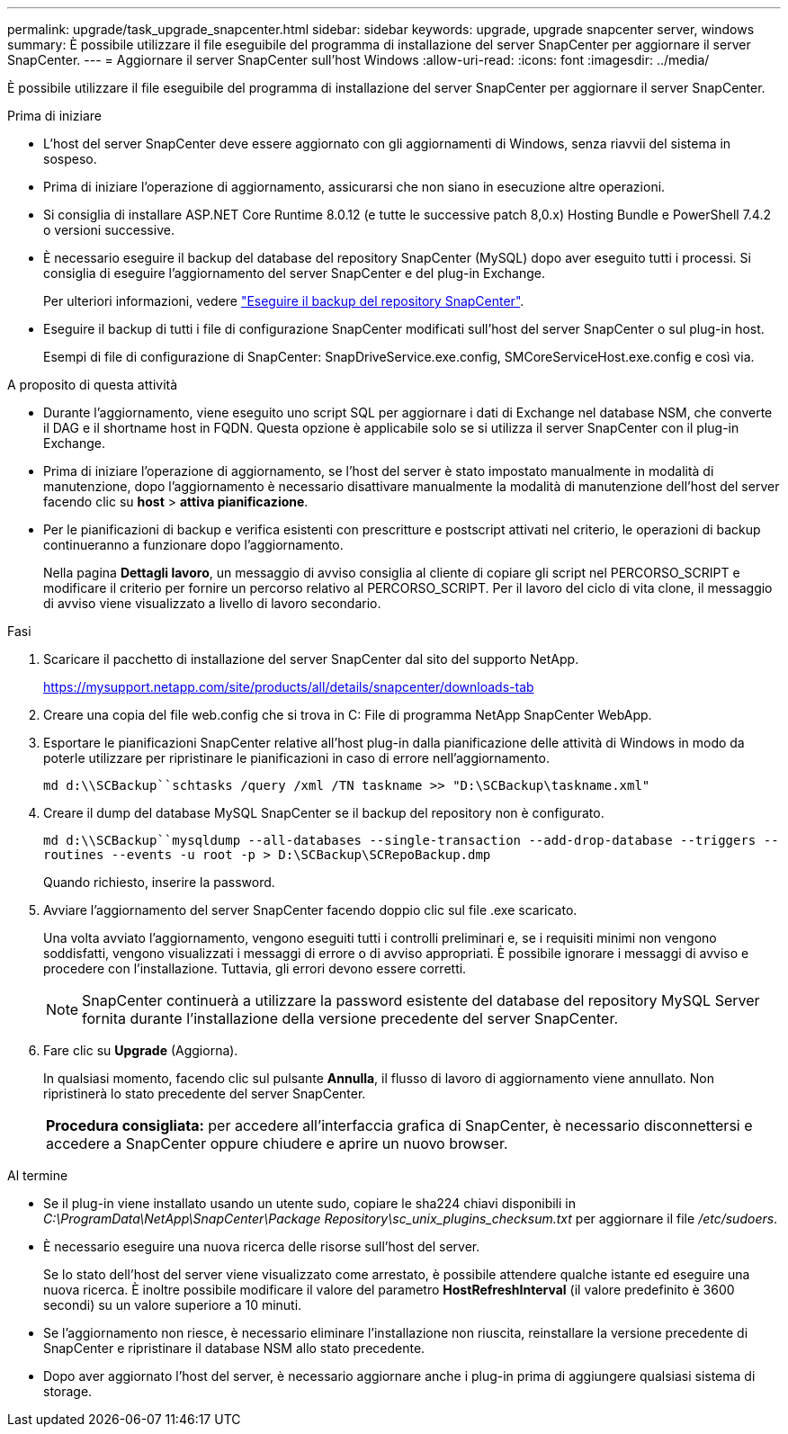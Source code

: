 ---
permalink: upgrade/task_upgrade_snapcenter.html 
sidebar: sidebar 
keywords: upgrade, upgrade snapcenter server, windows 
summary: È possibile utilizzare il file eseguibile del programma di installazione del server SnapCenter per aggiornare il server SnapCenter. 
---
= Aggiornare il server SnapCenter sull'host Windows
:allow-uri-read: 
:icons: font
:imagesdir: ../media/


[role="lead"]
È possibile utilizzare il file eseguibile del programma di installazione del server SnapCenter per aggiornare il server SnapCenter.

.Prima di iniziare
* L'host del server SnapCenter deve essere aggiornato con gli aggiornamenti di Windows, senza riavvii del sistema in sospeso.
* Prima di iniziare l'operazione di aggiornamento, assicurarsi che non siano in esecuzione altre operazioni.
* Si consiglia di installare ASP.NET Core Runtime 8.0.12 (e tutte le successive patch 8,0.x) Hosting Bundle e PowerShell 7.4.2 o versioni successive.
* È necessario eseguire il backup del database del repository SnapCenter (MySQL) dopo aver eseguito tutti i processi. Si consiglia di eseguire l'aggiornamento del server SnapCenter e del plug-in Exchange.
+
Per ulteriori informazioni, vedere link:../admin/concept_manage_the_snapcenter_server_repository.html#back-up-the-snapcenter-repository["Eseguire il backup del repository SnapCenter"^].

* Eseguire il backup di tutti i file di configurazione SnapCenter modificati sull'host del server SnapCenter o sul plug-in host.
+
Esempi di file di configurazione di SnapCenter: SnapDriveService.exe.config, SMCoreServiceHost.exe.config e così via.



.A proposito di questa attività
* Durante l'aggiornamento, viene eseguito uno script SQL per aggiornare i dati di Exchange nel database NSM, che converte il DAG e il shortname host in FQDN. Questa opzione è applicabile solo se si utilizza il server SnapCenter con il plug-in Exchange.
* Prima di iniziare l'operazione di aggiornamento, se l'host del server è stato impostato manualmente in modalità di manutenzione, dopo l'aggiornamento è necessario disattivare manualmente la modalità di manutenzione dell'host del server facendo clic su *host* > *attiva pianificazione*.
* Per le pianificazioni di backup e verifica esistenti con prescritture e postscript attivati nel criterio, le operazioni di backup continueranno a funzionare dopo l'aggiornamento.
+
Nella pagina *Dettagli lavoro*, un messaggio di avviso consiglia al cliente di copiare gli script nel PERCORSO_SCRIPT e modificare il criterio per fornire un percorso relativo al PERCORSO_SCRIPT. Per il lavoro del ciclo di vita clone, il messaggio di avviso viene visualizzato a livello di lavoro secondario.



.Fasi
. Scaricare il pacchetto di installazione del server SnapCenter dal sito del supporto NetApp.
+
https://mysupport.netapp.com/site/products/all/details/snapcenter/downloads-tab[]

. Creare una copia del file web.config che si trova in C: File di programma NetApp SnapCenter WebApp.
. Esportare le pianificazioni SnapCenter relative all'host plug-in dalla pianificazione delle attività di Windows in modo da poterle utilizzare per ripristinare le pianificazioni in caso di errore nell'aggiornamento.
+
`md d:\\SCBackup``schtasks /query /xml /TN taskname >> "D:\SCBackup\taskname.xml"`

. Creare il dump del database MySQL SnapCenter se il backup del repository non è configurato.
+
`md d:\\SCBackup``mysqldump --all-databases --single-transaction --add-drop-database --triggers --routines --events -u root -p > D:\SCBackup\SCRepoBackup.dmp`

+
Quando richiesto, inserire la password.

. Avviare l'aggiornamento del server SnapCenter facendo doppio clic sul file .exe scaricato.
+
Una volta avviato l'aggiornamento, vengono eseguiti tutti i controlli preliminari e, se i requisiti minimi non vengono soddisfatti, vengono visualizzati i messaggi di errore o di avviso appropriati. È possibile ignorare i messaggi di avviso e procedere con l'installazione. Tuttavia, gli errori devono essere corretti.

+

NOTE: SnapCenter continuerà a utilizzare la password esistente del database del repository MySQL Server fornita durante l'installazione della versione precedente del server SnapCenter.

. Fare clic su *Upgrade* (Aggiorna).
+
In qualsiasi momento, facendo clic sul pulsante *Annulla*, il flusso di lavoro di aggiornamento viene annullato. Non ripristinerà lo stato precedente del server SnapCenter.

+
|===


| *Procedura consigliata:* per accedere all'interfaccia grafica di SnapCenter, è necessario disconnettersi e accedere a SnapCenter oppure chiudere e aprire un nuovo browser. 
|===


.Al termine
* Se il plug-in viene installato usando un utente sudo, copiare le sha224 chiavi disponibili in _C:\ProgramData\NetApp\SnapCenter\Package Repository\sc_unix_plugins_checksum.txt_ per aggiornare il file _/etc/sudoers_.
* È necessario eseguire una nuova ricerca delle risorse sull'host del server.
+
Se lo stato dell'host del server viene visualizzato come arrestato, è possibile attendere qualche istante ed eseguire una nuova ricerca. È inoltre possibile modificare il valore del parametro *HostRefreshInterval* (il valore predefinito è 3600 secondi) su un valore superiore a 10 minuti.

* Se l'aggiornamento non riesce, è necessario eliminare l'installazione non riuscita, reinstallare la versione precedente di SnapCenter e ripristinare il database NSM allo stato precedente.
* Dopo aver aggiornato l'host del server, è necessario aggiornare anche i plug-in prima di aggiungere qualsiasi sistema di storage.

